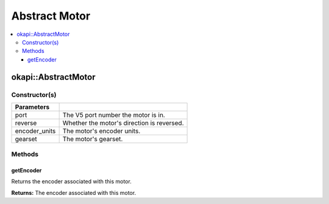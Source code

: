 ==============
Abstract Motor
==============

.. contents:: :local:

okapi::AbstractMotor
====================

Constructor(s)
--------------

.. tabs ::
   .. tab :: Prototype
      .. highlight:: cpp
      ::

        AbstractMotor(const uint8_t port, const bool reverse = false, const motor_encoder_units_e_t encoder_units = E_MOTOR_ENCODER_DEGREES, const motor_gearset_e_t gearset = E_MOTOR_GEARSET_36)

=============== ===================================================================
 Parameters
=============== ===================================================================
 port            The V5 port number the motor is in.
 reverse         Whether the motor's direction is reversed.
 encoder_units   The motor's encoder units.
 gearset         The motor's gearset.
=============== ===================================================================

Methods
-------

getEncoder
~~~~~~~~~~

Returns the encoder associated with this motor.

.. tabs ::
   .. tab :: Prototype
      .. highlight:: cpp
      ::

        virtual IntegratedEncoder getEncoder() const = 0

**Returns:** The encoder associated with this motor.
